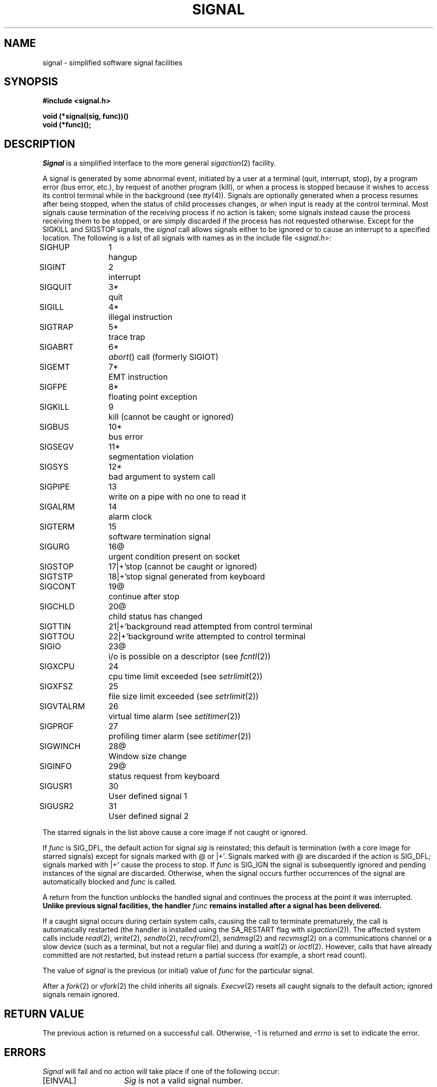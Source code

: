 .\" Copyright (c) 1980 Regents of the University of California.
.\" All rights reserved.  The Berkeley software License Agreement
.\" specifies the terms and conditions for redistribution.
.\"
.\"	@(#)signal.3	6.5 (Berkeley) 07/01/90
.\"
.TH SIGNAL 3C ""
.UC 4
.ie t .ds d \(dg
.el .ds d \z'|+'
.ie t .ds b \(bu
.el .ds b @
.SH NAME
signal \- simplified software signal facilities
.SH SYNOPSIS
.nf
.B #include <signal.h>
.PP
.B void (*signal(sig, func))()
.B void (*func)();
.fi
.SH DESCRIPTION
.I Signal
is a simplified interface to the more general
.IR sigaction (2)
facility.
.PP
A signal
is generated by some abnormal event,
initiated by a user at a terminal (quit, interrupt, stop),
by a program error (bus error, etc.),
by request of another program (kill),
or when a process is stopped because it wishes to access
its control terminal while in the background (see
.IR tty (4)).
Signals are optionally generated
when a process resumes after being stopped,
when the status of child processes changes,
or when input is ready at the control terminal.
Most signals cause termination of the receiving process if no action
is taken; some signals instead cause the process receiving them
to be stopped, or are simply discarded if the process has not
requested otherwise.
Except for the SIGKILL and SIGSTOP
signals, the
.I signal
call allows signals either to be ignored
or to cause an interrupt to a specified location.
The following is a list of all signals with
names as in the include file
.RI < signal.h >:
.LP
.nf
.ta \w'SIGVTALRM 'u +\w'15*  'u
SIGHUP	1	hangup
SIGINT	2	interrupt
SIGQUIT	3*	quit
SIGILL	4*	illegal instruction
SIGTRAP	5*	trace trap
SIGABRT	6*	\fIabort\fP() call (formerly SIGIOT)
SIGEMT	7*	EMT instruction
SIGFPE	8*	floating point exception
SIGKILL	9	kill (cannot be caught or ignored)
SIGBUS	10*	bus error
SIGSEGV	11*	segmentation violation
SIGSYS	12*	bad argument to system call
SIGPIPE	13	write on a pipe with no one to read it
SIGALRM	14	alarm clock
SIGTERM	15	software termination signal
SIGURG	16\*b	urgent condition present on socket
SIGSTOP	17\*d	stop (cannot be caught or ignored)
SIGTSTP	18\*d	stop signal generated from keyboard
SIGCONT	19\*b	continue after stop
SIGCHLD	20\*b	child status has changed
SIGTTIN	21\*d	background read attempted from control terminal
SIGTTOU	22\*d	background write attempted to control terminal
SIGIO	23\*b	i/o is possible on a descriptor (see \fIfcntl\fP(2))
SIGXCPU	24	cpu time limit exceeded (see \fIsetrlimit\fP(2))
SIGXFSZ	25	file size limit exceeded (see \fIsetrlimit\fP(2))
SIGVTALRM	26	virtual time alarm (see \fIsetitimer\fP(2))
SIGPROF	27	profiling timer alarm (see \fIsetitimer\fP(2))
SIGWINCH	28\*b	Window size change
SIGINFO	29\*b	status request from keyboard
SIGUSR1	30	User defined signal 1
SIGUSR2	31	User defined signal 2
.fi
.PP
The starred signals in the list above cause a core image
if not caught or ignored.
.PP
If
.I func
is SIG_DFL, the default action
for signal
.I sig
is reinstated; this default is termination
(with a core image for starred signals)
except for signals marked with \*b or \*d.
Signals marked with \*b are discarded if the action
is SIG_DFL; signals marked
with \*d cause the process to stop.
If
.I func
is SIG_IGN the signal is subsequently ignored
and pending instances of the signal are discarded.
Otherwise, when the signal occurs
further occurrences of the signal are
automatically blocked and
.I func
is called.
.PP
A return from the function unblocks
the handled signal and
continues the process at the point it was interrupted.
\fBUnlike previous signal facilities, the handler \fIfunc\fP
remains installed after a signal has been delivered.\fP
.PP
If a caught signal occurs
during certain system calls, causing
the call to terminate prematurely, the call
is automatically restarted
(the handler is installed using the SA_RESTART flag with
.IR sigaction (2)).
The affected system calls include
.IR read (2),
.IR write (2),
.IR sendto (2),
.IR recvfrom (2),
.IR sendmsg (2)
and
.IR recvmsg (2)
on a communications channel or a slow device (such as a terminal,
but not a regular file)
and during a
.IR wait (2)
or
.IR ioctl (2).
However, calls that have already committed are not restarted,
but instead return a partial success (for example, a short read count).
.PP
The value of
.I signal
is the previous (or initial)
value of
.I func
for the particular signal.
.PP
After a
.IR fork (2)
or
.IR vfork (2)
the child inherits
all signals.
.IR  Execve (2)
resets all caught signals to the default action;
ignored signals remain ignored.
.SH "RETURN VALUE
The previous action is returned on a successful call.
Otherwise, \-1 is returned and 
.I errno
is set to indicate the error.
.SH ERRORS
.I Signal
will fail and no action will take place if one of the
following occur:
.TP 15
[EINVAL]
.I Sig
is not a valid signal number.
.TP 15
[EINVAL]
An attempt is made to ignore or supply a handler for SIGKILL
or SIGSTOP.
.SH "SEE ALSO"
kill(1), ptrace(2), kill(2),
sigaction(2), sigprocmask(2), sigsuspend(2),
sigstack(2), setjmp(3), tty(4)
.SH "NOTES  (VAX-11)"
The handler routine can be declared:
.PP
    void handler(sig, code, scp)
.PP
Here
.I sig
is the signal number, into which the hardware faults and traps are
mapped as defined below.  Code is a parameter which is either a constant
as given below or, for compatibility mode faults, the code provided by
the hardware. 
.I Scp
is a pointer to the
.I "struct sigcontext"
used by the system to restore the process context from before
the signal.
Compatibility mode faults are distinguished from the
other SIGILL traps by having PSL_CM set in the psl.
.PP
The following defines the mapping of hardware traps to signals
and codes.  All of these symbols are defined in
.RI < signal.h >:
.LP
.ta \w'     Floating/decimal divide by zero   'u +\w'15*  'u +8n
.nf
   Hardware condition	Signal	Code

Arithmetic traps:
   Integer overflow	SIGFPE	FPE_INTOVF_TRAP
   Integer division by zero	SIGFPE	FPE_INTDIV_TRAP
   Floating overflow trap	SIGFPE	FPE_FLTOVF_TRAP
   Floating/decimal division by zero	SIGFPE	FPE_FLTDIV_TRAP
   Floating underflow trap	SIGFPE	FPE_FLTUND_TRAP
   Decimal overflow trap	SIGFPE	FPE_DECOVF_TRAP
   Subscript-range	SIGFPE	FPE_SUBRNG_TRAP
   Floating overflow fault	SIGFPE	FPE_FLTOVF_FAULT
   Floating divide by zero fault	SIGFPE	FPE_FLTDIV_FAULT
   Floating underflow fault	SIGFPE	FPE_FLTUND_FAULT
Length access control	SIGSEGV
Protection violation	SIGBUS
Reserved instruction	SIGILL	ILL_RESAD_FAULT
Customer-reserved instr.	SIGEMT
Reserved operand	SIGILL	ILL_PRIVIN_FAULT
Reserved addressing	SIGILL	ILL_RESOP_FAULT
Trace pending	SIGTRAP
Bpt instruction	SIGTRAP
Compatibility-mode	SIGILL	hardware supplied code
Chme	SIGSEGV
Chms	SIGSEGV
Chmu	SIGSEGV
.fi
